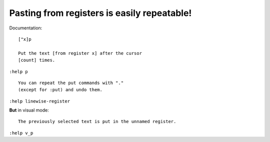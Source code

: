 Pasting from registers is easily repeatable!
============================================

Documentation::

    ["x]p

    Put the text [from register x] after the cursor
    [count] times.

``:help p``

::

    You can repeat the put commands with "."
    (except for :put) and undo them.

``:help linewise-register``

**But** in visual mode::

    The previously selected text is put in the unnamed register.

``:help v_p``
